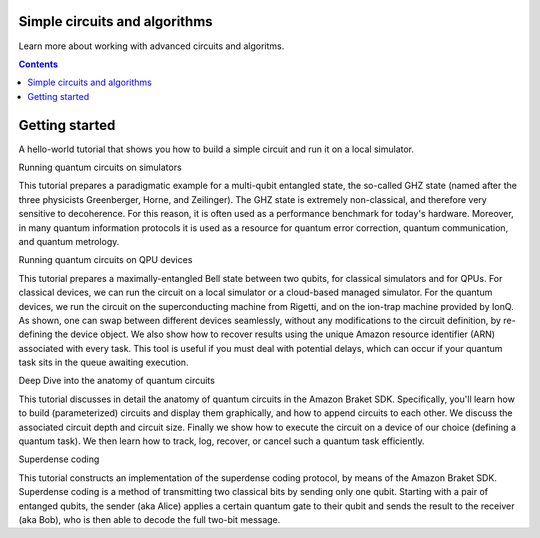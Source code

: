 ##############################
Simple circuits and algorithms
##############################

Learn more about working with advanced circuits and algoritms.

.. contents::
   :depth: 2
   
###############
Getting started
###############

A hello-world tutorial that shows you how to build a simple circuit and run it on a local simulator.

Running quantum circuits on simulators

This tutorial prepares a paradigmatic example for a multi-qubit entangled state, the so-called GHZ state (named after the three physicists Greenberger, Horne, and Zeilinger). The GHZ state is extremely non-classical, and therefore very sensitive to decoherence. For this reason, it is often used as a performance benchmark for today's hardware. Moreover, in many quantum information protocols it is used as a resource for quantum error correction, quantum communication, and quantum metrology.

Running quantum circuits on QPU devices

This tutorial prepares a maximally-entangled Bell state between two qubits, for classical simulators and for QPUs. For classical devices, we can run the circuit on a local simulator or a cloud-based managed simulator. For the quantum devices, we run the circuit on the superconducting machine from Rigetti, and on the ion-trap machine provided by IonQ. As shown, one can swap between different devices seamlessly, without any modifications to the circuit definition, by re-defining the device object. We also show how to recover results using the unique Amazon resource identifier (ARN) associated with every task. This tool is useful if you must deal with potential delays, which can occur if your quantum task sits in the queue awaiting execution.

Deep Dive into the anatomy of quantum circuits

This tutorial discusses in detail the anatomy of quantum circuits in the Amazon Braket SDK. Specifically, you'll learn how to build (parameterized) circuits and display them graphically, and how to append circuits to each other. We discuss the associated circuit depth and circuit size. Finally we show how to execute the circuit on a device of our choice (defining a quantum task). We then learn how to track, log, recover, or cancel such a quantum task efficiently.

Superdense coding

This tutorial constructs an implementation of the superdense coding protocol, by means of the Amazon Braket SDK. Superdense coding is a method of transmitting two classical bits by sending only one qubit. Starting with a pair of entanged qubits, the sender (aka Alice) applies a certain quantum gate to their qubit and sends the result to the receiver (aka Bob), who is then able to decode the full two-bit message.


